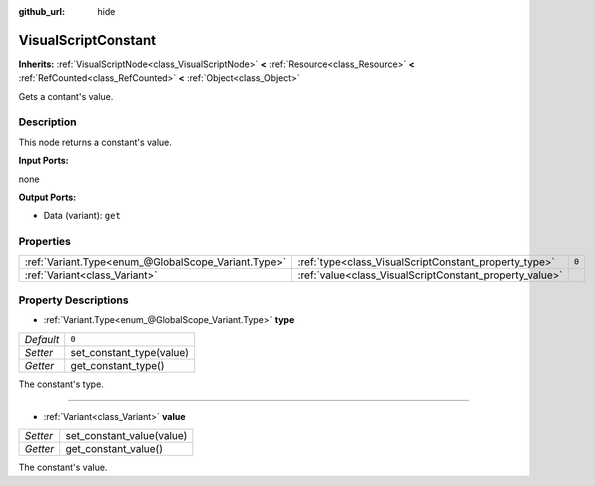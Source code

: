 :github_url: hide

.. Generated automatically by doc/tools/make_rst.py in Godot's source tree.
.. DO NOT EDIT THIS FILE, but the VisualScriptConstant.xml source instead.
.. The source is found in doc/classes or modules/<name>/doc_classes.

.. _class_VisualScriptConstant:

VisualScriptConstant
====================

**Inherits:** :ref:`VisualScriptNode<class_VisualScriptNode>` **<** :ref:`Resource<class_Resource>` **<** :ref:`RefCounted<class_RefCounted>` **<** :ref:`Object<class_Object>`

Gets a contant's value.

Description
-----------

This node returns a constant's value.

**Input Ports:**

none

**Output Ports:**

- Data (variant): ``get``

Properties
----------

+-----------------------------------------------------+---------------------------------------------------------+-------+
| :ref:`Variant.Type<enum_@GlobalScope_Variant.Type>` | :ref:`type<class_VisualScriptConstant_property_type>`   | ``0`` |
+-----------------------------------------------------+---------------------------------------------------------+-------+
| :ref:`Variant<class_Variant>`                       | :ref:`value<class_VisualScriptConstant_property_value>` |       |
+-----------------------------------------------------+---------------------------------------------------------+-------+

Property Descriptions
---------------------

.. _class_VisualScriptConstant_property_type:

- :ref:`Variant.Type<enum_@GlobalScope_Variant.Type>` **type**

+-----------+--------------------------+
| *Default* | ``0``                    |
+-----------+--------------------------+
| *Setter*  | set_constant_type(value) |
+-----------+--------------------------+
| *Getter*  | get_constant_type()      |
+-----------+--------------------------+

The constant's type.

----

.. _class_VisualScriptConstant_property_value:

- :ref:`Variant<class_Variant>` **value**

+----------+---------------------------+
| *Setter* | set_constant_value(value) |
+----------+---------------------------+
| *Getter* | get_constant_value()      |
+----------+---------------------------+

The constant's value.

.. |virtual| replace:: :abbr:`virtual (This method should typically be overridden by the user to have any effect.)`
.. |const| replace:: :abbr:`const (This method has no side effects. It doesn't modify any of the instance's member variables.)`
.. |vararg| replace:: :abbr:`vararg (This method accepts any number of arguments after the ones described here.)`
.. |constructor| replace:: :abbr:`constructor (This method is used to construct a type.)`
.. |static| replace:: :abbr:`static (This method doesn't need an instance to be called, so it can be called directly using the class name.)`
.. |operator| replace:: :abbr:`operator (This method describes a valid operator to use with this type as left-hand operand.)`
